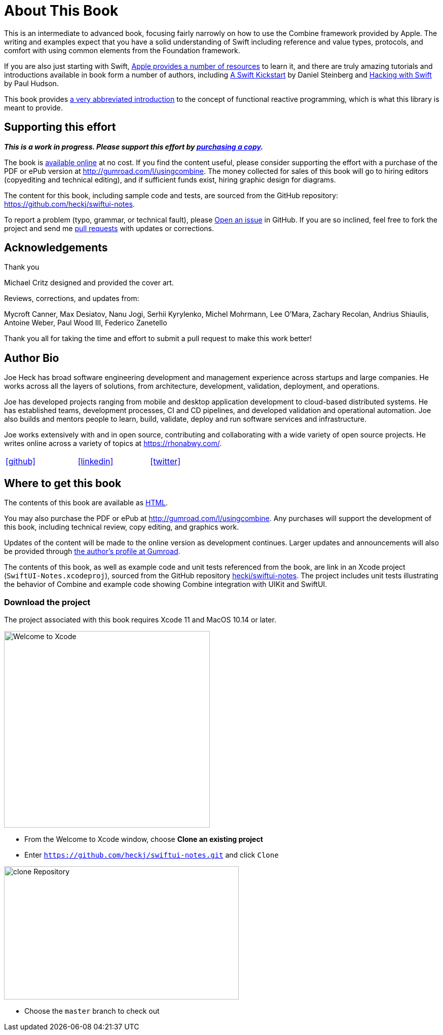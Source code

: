 [#aboutthisbook]
= About This Book

This is an intermediate to advanced book, focusing fairly narrowly on how to use the Combine framework provided by Apple.
The writing and examples expect that you have a solid understanding of Swift including reference and value types, protocols, and comfort with using common elements from the Foundation framework.

If you are also just starting with Swift, https://developer.apple.com/swift/resources/[Apple provides a number of resources] to learn it, and there are truly amazing tutorials and introductions available in book form a number of authors, including https://gumroad.com/l/swift-kickstart[A Swift Kickstart] by Daniel Steinberg and https://www.hackingwithswift.com[Hacking with Swift] by Paul Hudson.

This book provides <<introduction#introduction,a very abbreviated introduction>> to the concept of functional reactive programming, which is what this library is meant to provide.

== Supporting this effort

**_This is a work in progress. Please support this effort by http://gumroad.com/l/usingcombine[purchasing a copy]._**

The book is https://heckj.github.io/swiftui-notes/[available online] at no cost.
If you find the content useful, please consider supporting the effort with a purchase of the PDF or ePub version at http://gumroad.com/l/usingcombine.
The money collected for sales of this book will go to hiring editors (copyediting and technical editing), and if sufficient funds exist, hiring graphic design for diagrams.

The content for this book, including sample code and tests, are sourced from the GitHub repository: https://github.com/heckj/swiftui-notes.

To report a problem (typo, grammar, or technical fault), please https://github.com/heckj/swiftui-notes/issues/new/choose[Open an issue] in GitHub.
If you are so inclined, feel free to fork the project and send me https://github.com/heckj/swiftui-notes/compare?expand=1[pull requests] with updates or corrections.

== Acknowledgements

.Thank you
****
Michael Critz designed and provided the cover art.

Reviews, corrections, and updates from:

Mycroft Canner,
Max Desiatov,
Nanu Jogi,
Serhii Kyrylenko,
Michel Mohrmann,
Lee O'Mara,
Zachary Recolan,
Andrius Shiaulis,
Antoine Weber,
Paul Wood III,
Federico Zanetello
****

Thank you all for taking the time and effort to submit a pull request to make this work better!

== Author Bio

Joe Heck has broad software engineering development and management experience across startups and large companies.
He works across all the layers of solutions, from architecture, development, validation, deployment, and operations.

Joe has developed projects ranging from mobile and desktop application development to cloud-based distributed systems.
He has established teams, development processes, CI and CD pipelines, and developed validation and operational automation.
Joe also builds and mentors people to learn, build, validate, deploy and run software services and infrastructure.

Joe works extensively with and in open source, contributing and collaborating with a wide variety of open source projects.
He writes online across a variety of topics at https://rhonabwy.com/.

[cols="3*^",frame=none,grid=none,width=50%]
|===
.^| https://github.com/heckj[icon:github[size=2x,set=fab]]
.^| https://www.linkedin.com/in/josephheck/[icon:linkedin[size=2x,set=fab]]
.^| http://twitter.com/heckj[icon:twitter[size=2x,set=fab]]
|===

== Where to get this book

The contents of this book are available as https://heckj.github.io/swiftui-notes/[HTML].

You may also purchase the PDF or ePub at http://gumroad.com/l/usingcombine.
Any purchases will support the development of this book, including technical review, copy editing, and graphics work.

Updates of the content will be made to the online version as development continues.
Larger updates and announcements will also be provided through https://gumroad.com/heckj[the author's profile at Gumroad].

The contents of this book, as well as example code and unit tests referenced from the book, are link in an Xcode project (`SwiftUI-Notes.xcodeproj`), sourced from the GitHub repository https://github.com/heckj/swiftui-notes[heckj/swiftui-notes].
The project includes unit tests illustrating the behavior of Combine and example code showing Combine integration with UIKit and SwiftUI.

=== Download the project

The project associated with this book requires Xcode 11 and MacOS 10.14 or later.

image::welcomeToXcode.png[Welcome to Xcode,406,388]

* From the Welcome to Xcode window, choose **Clone an existing project**
* Enter `https://github.com/heckj/swiftui-notes.git` and click `Clone`

image::cloneRepository.png[clone Repository,463,263]

* Choose the `master` branch to check out

// force a page break - ignored in HTML rendering
<<<
